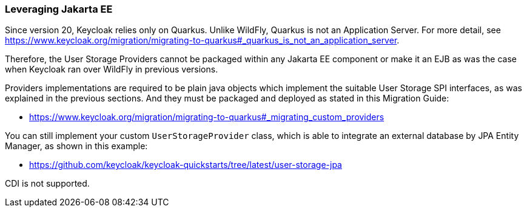 
=== Leveraging Jakarta EE

Since version 20, Keycloak relies only on Quarkus. Unlike WildFly, Quarkus is not an Application Server. For more detail, see https://www.keycloak.org/migration/migrating-to-quarkus#_quarkus_is_not_an_application_server.

Therefore, the User Storage Providers cannot be packaged within any Jakarta EE component or make it an EJB as was the case when Keycloak ran over WildFly in previous versions.

Providers implementations are required to be plain java objects which implement the suitable User Storage SPI interfaces, as was explained in the previous sections. And they must be packaged and deployed as stated in this Migration Guide:

  - https://www.keycloak.org/migration/migrating-to-quarkus#_migrating_custom_providers

You can still implement your custom `UserStorageProvider` class, which is able to integrate an external database by JPA Entity Manager, as shown in this example:

  - https://github.com/keycloak/keycloak-quickstarts/tree/latest/user-storage-jpa

CDI is not supported.
